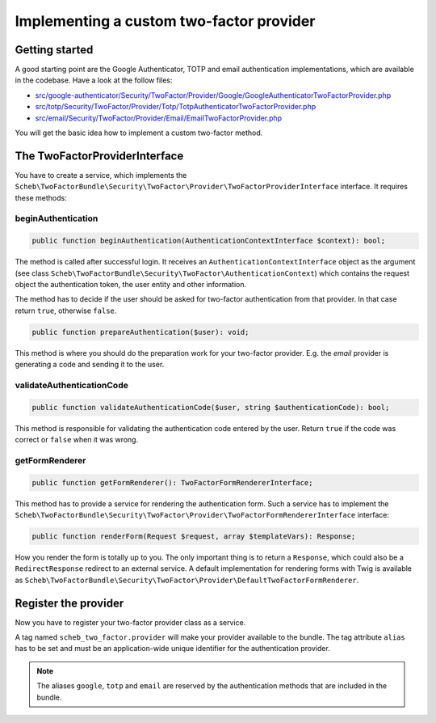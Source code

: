 Implementing a custom two-factor provider
=========================================

Getting started
---------------

A good starting point are the Google Authenticator, TOTP and email authentication implementations, which are available
in the codebase. Have a look at the follow files:

* `src/google-authenticator/Security/TwoFactor/Provider/Google/GoogleAuthenticatorTwoFactorProvider.php <https://github.com/scheb/2fa/tree/5.x/src/google-authenticator/Security/TwoFactor/Provider/Google/GoogleAuthenticatorTwoFactorProvider.php>`_
* `src/totp/Security/TwoFactor/Provider/Totp/TotpAuthenticatorTwoFactorProvider.php <https://github.com/scheb/2fa/tree/5.x/src/totp/Security/TwoFactor/Provider/Totp/TotpAuthenticatorTwoFactorProvider.php>`_
* `src/email/Security/TwoFactor/Provider/Email/EmailTwoFactorProvider.php <https://github.com/scheb/2fa/tree/5.x/src/email/Security/TwoFactor/Provider/Email/EmailTwoFactorProvider.php>`_

You will get the basic idea how to implement a custom two-factor method.

The TwoFactorProviderInterface
------------------------------

You have to create a service, which implements the
``Scheb\TwoFactorBundle\Security\TwoFactor\Provider\TwoFactorProviderInterface`` interface. It requires these methods:

beginAuthentication
~~~~~~~~~~~~~~~~~~~

.. code-block:: php

   public function beginAuthentication(AuthenticationContextInterface $context): bool;

The method is called after successful login. It receives an ``AuthenticationContextInterface`` object as the argument
(see class ``Scheb\TwoFactorBundle\Security\TwoFactor\AuthenticationContext``) which contains the request object the
authentication token, the user entity and other information.

The method has to decide if the user should be asked for two-factor authentication from that provider. In that case
return ``true``, otherwise ``false``.

.. code-block:: php

   public function prepareAuthentication($user): void;

This method is where you should do the preparation work for your two-factor provider. E.g. the *email* provider is
generating a code and sending it to the user.

validateAuthenticationCode
~~~~~~~~~~~~~~~~~~~~~~~~~~

.. code-block:: php

   public function validateAuthenticationCode($user, string $authenticationCode): bool;

This method is responsible for validating the authentication code entered by the user. Return ``true`` if the code was
correct or ``false`` when it was wrong.

getFormRenderer
~~~~~~~~~~~~~~~

.. code-block:: php

   public function getFormRenderer(): TwoFactorFormRendererInterface;

This method has to provide a service for rendering the authentication form. Such a service has to implement the
``Scheb\TwoFactorBundle\Security\TwoFactor\Provider\TwoFactorFormRendererInterface`` interface:

.. code-block:: php

   public function renderForm(Request $request, array $templateVars): Response;

How you render the form is totally up to you. The only important thing is to return a ``Response``, which could also be
a ``RedirectResponse`` redirect to an external service. A default implementation for rendering forms with Twig is
available as ``Scheb\TwoFactorBundle\Security\TwoFactor\Provider\DefaultTwoFactorFormRenderer``.

Register the provider
---------------------

Now you have to register your two-factor provider class as a service.

A tag named ``scheb_two_factor.provider`` will make your provider available to the bundle. The tag attribute ``alias``
has to be set and must be an application-wide unique identifier for the authentication provider.

.. note::

    The aliases ``google``, ``totp`` and ``email`` are reserved by the authentication methods that are
    included in the bundle.

.. configuration-block::

    .. code-block:: yaml

       # config/services.yaml
       services:
           # ...
           acme.custom_two_factor_provider:
               class: Acme\Demo\MyTwoFactorProvider
               tags:
                   - { name: scheb_two_factor.provider, alias: acme_two_factor_provider }

    .. code-block:: xml

       <service id="acme.custom_two_factor_provider" class="Acme\Demo\MyTwoFactorProvider">
           <tag name="scheb_two_factor.provider" alias="acme_two_factor_provider" />
       </service>
